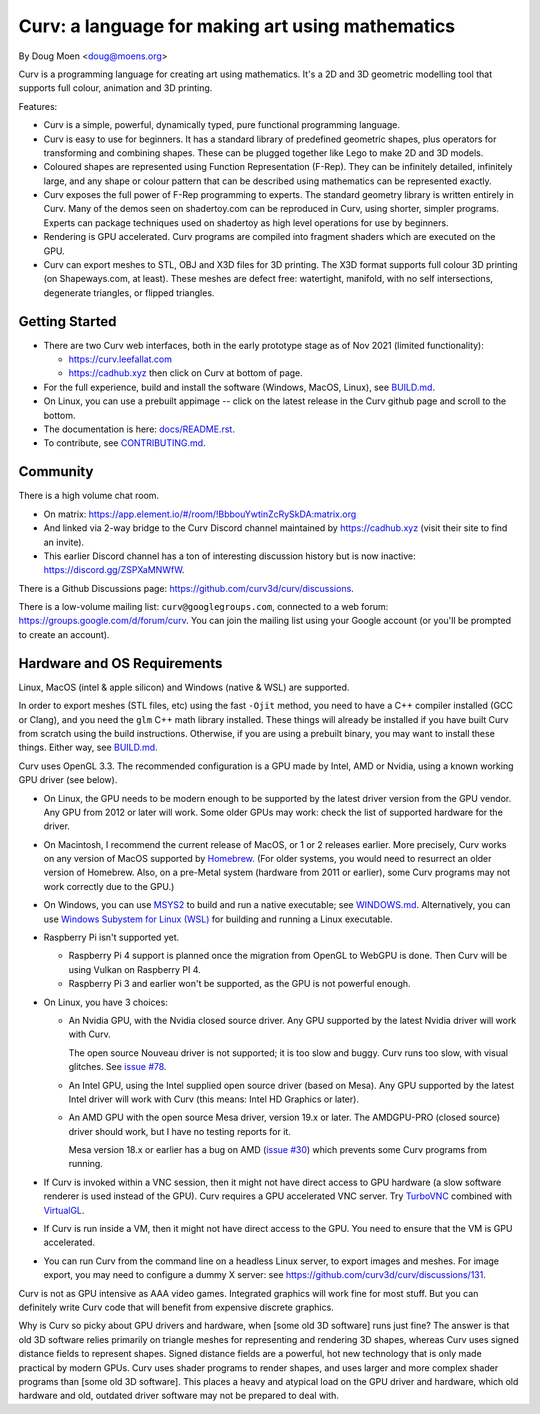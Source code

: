 =================================================
Curv: a language for making art using mathematics
=================================================

By Doug Moen <doug@moens.org>

|twistor| |shreks_donut|

.. |twistor| image:: docs/images/torus.png
.. |shreks_donut| image:: docs/images/shreks_donut.png

Curv is a programming language for creating art using mathematics.
It's a 2D and 3D geometric modelling tool that supports full colour,
animation and 3D printing.

Features:

* Curv is a simple, powerful, dynamically typed, pure functional
  programming language.
* Curv is easy to use for beginners. It has a standard library of
  predefined geometric shapes, plus operators for transforming and
  combining shapes. These can be plugged together like Lego to make 2D and 3D
  models.
* Coloured shapes are represented using Function Representation (F-Rep).
  They can be infinitely detailed, infinitely large, and any shape or colour
  pattern that can be described using mathematics can be represented exactly.
* Curv exposes the full power of F-Rep programming to experts.
  The standard geometry library is written entirely in Curv.
  Many of the demos seen on shadertoy.com can be reproduced in Curv,
  using shorter, simpler programs. Experts can package techniques used on
  shadertoy as high level operations for use by beginners.
* Rendering is GPU accelerated. Curv programs are compiled into fragment
  shaders which are executed on the GPU.
* Curv can export meshes to STL, OBJ and X3D files for 3D printing.
  The X3D format supports full colour 3D printing (on Shapeways.com, at least).
  These meshes are defect free: watertight, manifold, with no self
  intersections, degenerate triangles, or flipped triangles.

Getting Started
===============
* There are two Curv web interfaces, both in the early prototype
  stage as of Nov 2021 (limited functionality):
  
  * https://curv.leefallat.com
  * https://cadhub.xyz then click on Curv at bottom of page.

* For the full experience, build and install the software
  (Windows, MacOS, Linux), see `<BUILD.md>`_.
* On Linux, you can use a prebuilt appimage -- click on the latest release
  in the Curv github page and scroll to the bottom.
* The documentation is here: `<docs/README.rst>`_.
* To contribute, see `<CONTRIBUTING.md>`_.

Community
=========
There is a high volume chat room.

* On matrix: https://app.element.io/#/room/!BbbouYwtinZcRySkDA:matrix.org
* And linked via 2-way bridge to the Curv Discord channel maintained
  by https://cadhub.xyz (visit their site to find an invite).
* This earlier Discord channel has a ton of interesting discussion history
  but is now inactive: `<https://discord.gg/ZSPXaMNWfW>`_.

There is a Github Discussions page:
`<https://github.com/curv3d/curv/discussions>`_.

There is a low-volume mailing list: ``curv@googlegroups.com``,
connected to a web forum: `<https://groups.google.com/d/forum/curv>`_.
You can join the mailing list using your Google account (or you'll be prompted
to create an account).

Hardware and OS Requirements
============================
Linux, MacOS (intel & apple silicon) and Windows (native & WSL) are supported.

In order to export meshes (STL files, etc) using the fast ``-Ojit`` method,
you need to have a C++ compiler installed (GCC or Clang), and you need
the ``glm`` C++ math library installed. These things will already be installed
if you have built Curv from scratch using the build instructions. Otherwise,
if you are using a prebuilt binary, you may want to install these things.
Either way, see `<BUILD.md>`_.

Curv uses OpenGL 3.3.
The recommended configuration is a GPU made by Intel, AMD or Nvidia,
using a known working GPU driver (see below).

* On Linux, the GPU needs to be modern enough to be supported by the latest
  driver version from the GPU vendor. Any GPU from 2012 or later will work.
  Some older GPUs may work: check the list of supported hardware for the driver.
* On Macintosh, I recommend the current release of MacOS, or 1 or 2 releases
  earlier. More precisely, Curv works on any version of MacOS supported by
  `Homebrew <https://brew.sh/>`_. (For older systems, you would need to
  resurrect an older version of Homebrew. Also, on a pre-Metal system
  (hardware from 2011 or earlier), some Curv programs may not work correctly
  due to the GPU.)
* On Windows, you can use `MSYS2 <https://www.msys2.org/>`_ to build and run a
  native executable; see `<WINDOWS.md>`_. Alternatively, you can use
  `Windows Subystem for Linux (WSL) <https://en.wikipedia.org/wiki/Windows_Subsystem_for_Linux>`_
  for building and running a Linux executable.
* Raspberry Pi isn't supported yet.

  * Raspberry Pi 4 support is planned once the migration from OpenGL to WebGPU
    is done. Then Curv will be using Vulkan on Raspberry PI 4.
  * Raspberry Pi 3 and earlier won't be supported, as the GPU is not powerful
    enough.

* On Linux, you have 3 choices:

  * An Nvidia GPU, with the Nvidia closed source driver.
    Any GPU supported by the latest Nvidia driver will work with Curv.

    The open source Nouveau driver is not supported; it is too slow and buggy.
    Curv runs too slow, with visual glitches. See `issue #78`_.

  * An Intel GPU, using the Intel supplied open source driver (based on Mesa).
    Any GPU supported by the latest Intel driver will work with Curv
    (this means: Intel HD Graphics or later).

  * An AMD GPU with the open source Mesa driver, version 19.x or later.
    The AMDGPU-PRO (closed source) driver should work, but I have no testing
    reports for it.

    Mesa version 18.x or earlier has a bug on AMD (`issue #30`_) which prevents
    some Curv programs from running.

* If Curv is invoked within a VNC session, then it might not have direct
  access to GPU hardware (a slow software renderer is used instead of the GPU).
  Curv requires a GPU accelerated VNC server.
  Try `TurboVNC`_ combined with `VirtualGL`_.
* If Curv is run inside a VM, then it might not have direct access to the GPU.
  You need to ensure that the VM is GPU accelerated.
* You can run Curv from the command line on a headless Linux server, to export
  images and meshes. For image export, you may need to configure a dummy X
  server: see `<https://github.com/curv3d/curv/discussions/131>`_.

Curv is not as GPU intensive as AAA video games. Integrated graphics will
work fine for most stuff. But you can definitely write Curv code that will
benefit from expensive discrete graphics.

Why is Curv so picky about GPU drivers and hardware, when [some old 3D
software] runs just fine? The answer is that old 3D software relies primarily
on triangle meshes for representing and rendering 3D shapes, whereas Curv
uses signed distance fields to represent shapes. Signed distance fields are
a powerful, hot new technology that is only made practical by modern GPUs.
Curv uses shader programs to render shapes, and uses larger and more complex
shader programs than [some old 3D software]. This places a heavy and atypical
load on the GPU driver and hardware, which old hardware and old, outdated
driver software may not be prepared to deal with.

.. _`TurboVNC`: https://turbovnc.org/About/Introduction
.. _`VirtualGL`: https://virtualgl.org/About/Introduction
.. _`issue #78`: https://github.com/curv3d/curv/issues/78
.. _`issue #88`: https://github.com/curv3d/curv/issues/88
.. _`issue #30`: https://github.com/curv3d/curv/issues/30
.. _`The open source AMD driver has a bug`: https://bugs.freedesktop.org/show_bug.cgi?id=105371
